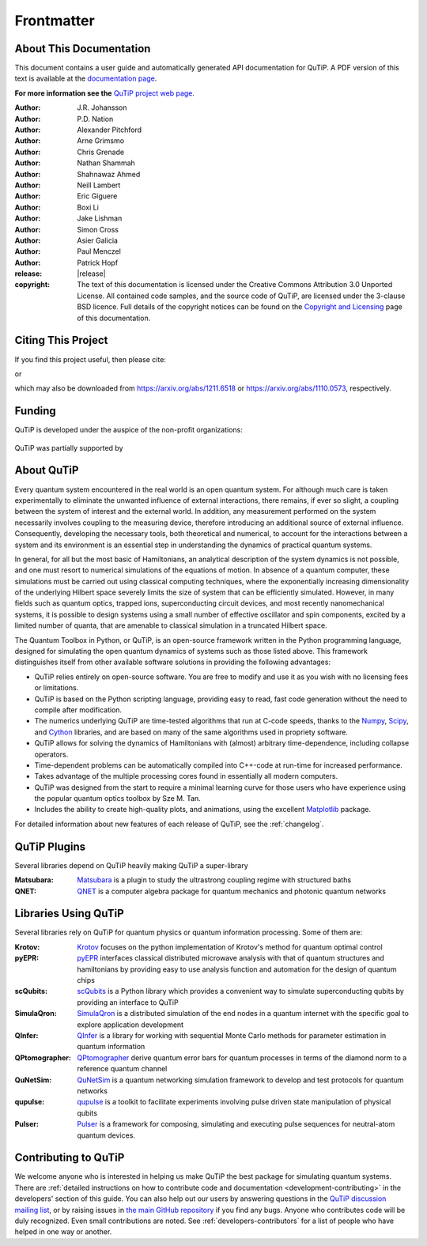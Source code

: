 .. _frontmatter:

*************
Frontmatter
*************

.. _about-docs:

About This Documentation
==========================

This document contains a user guide and automatically generated API documentation for QuTiP. A PDF version of this text is available at the `documentation page <https://qutip.org/documentation.html>`_.

**For more information see the** `QuTiP project web page`_.

.. _QuTiP project web page: https://qutip.org/


:Author: J.R. Johansson

:Author: P.D. Nation

:Author: Alexander Pitchford

:Author: Arne Grimsmo

:Author: Chris Grenade

:Author: Nathan Shammah

:Author: Shahnawaz Ahmed

:Author: Neill Lambert

:Author: Eric Giguere

:Author: Boxi Li

:Author: Jake Lishman

:Author: Simon Cross

:Author: Asier Galicia

:Author: Paul Menczel

:Author: Patrick Hopf

:release: |release|

:copyright:
   The text of this documentation is licensed under the Creative Commons Attribution 3.0 Unported License.
   All contained code samples, and the source code of QuTiP, are licensed under the 3-clause BSD licence.
   Full details of the copyright notices can be found on the `Copyright and Licensing <copyright>`_ page of this documentation.

.. _citing-qutip:

Citing This Project
==========================

If you find this project useful, then please cite:

.. centered:: J. R. Johansson, P.D. Nation, and F. Nori, "QuTiP 2: A Python framework for the dynamics of open quantum systems", Comp. Phys. Comm. **184**, 1234 (2013).

or

.. centered:: J. R. Johansson, P.D. Nation, and F. Nori, "QuTiP: An open-source Python framework for the dynamics of open quantum systems", Comp. Phys. Comm. **183**, 1760 (2012).


which may also be downloaded from https://arxiv.org/abs/1211.6518 or https://arxiv.org/abs/1110.0573, respectively.

.. _funding-qutip:

Funding
=======
QuTiP is developed under the auspice of the non-profit organizations:

.. _image-numfocus:

.. figure:: figures/NumFocus_logo.png
   :width: 3in
   :figclass: align-center

.. _image-unitaryfund:

.. figure:: figures/unitaryfund_logo.png
   :width: 3in
   :figclass: align-center

QuTiP was partially supported by

.. _image-jsps:

.. figure:: figures/jsps.jpg
   :width: 2in
   :figclass: align-center

.. _image-riken:

.. figure:: figures/riken-logo.png
	:width: 1.5in
	:figclass: align-center

.. _image-korea:

.. figure:: figures/korea-logo.png
	:width: 2in
	:figclass: align-center

.. figure:: figures/inst_quant_sher.png
	:width: 2in
	:figclass: align-center

.. _about:

About QuTiP
===========

Every quantum system encountered in the real world is an open quantum system. For although much care is taken experimentally to eliminate the unwanted influence of external interactions, there remains, if ever so slight, a coupling between the system of interest and the external world. In addition, any measurement performed on the system necessarily involves coupling to the measuring device, therefore introducing an additional source of external influence. Consequently, developing the necessary tools, both theoretical and numerical, to account for the interactions between a system and its environment is an essential step in understanding the dynamics of practical quantum systems.

In general, for all but the most basic of Hamiltonians, an analytical description of the system dynamics is not possible, and one must resort to numerical simulations of the equations of motion. In absence of a quantum computer, these simulations must be carried out using classical computing techniques, where the exponentially increasing dimensionality of the underlying Hilbert space severely limits the size of system that can be efficiently simulated. However, in many fields such as quantum optics, trapped ions, superconducting circuit devices, and most recently nanomechanical systems, it is possible to design systems using a small number of effective oscillator and spin components, excited by a limited number of quanta, that are amenable to classical simulation in a truncated Hilbert space.

The Quantum Toolbox in Python, or QuTiP, is an open-source framework written in the Python programming language, designed for simulating the open quantum dynamics of systems such as those listed above. This framework distinguishes itself from other available software solutions in providing the following advantages:

* QuTiP relies entirely on open-source software.  You are free to modify and use it as you wish with no licensing fees or limitations.

* QuTiP is based on the Python scripting language, providing easy to read, fast code generation without the need to compile after modification.

* The numerics underlying QuTiP are time-tested algorithms that run at C-code speeds, thanks to the `Numpy <https://numpy.org>`_, `Scipy <https://scipy.org>`_, and `Cython <https://cython.org>`_ libraries, and are based on many of the same algorithms used in propriety software.

* QuTiP allows for solving the dynamics of Hamiltonians with (almost) arbitrary time-dependence, including collapse operators.

* Time-dependent problems can be automatically compiled into C++-code at run-time for increased performance.

* Takes advantage of the multiple processing cores found in essentially all modern computers.

* QuTiP was designed from the start to require a minimal learning curve for those users who have experience using the popular quantum optics toolbox by Sze M. Tan.

* Includes the ability to create high-quality plots, and animations, using the excellent `Matplotlib <https://matplotlib.org>`_ package.


For detailed information about new features of each release of QuTiP, see the :ref:`changelog`.

.. _plugin-qutip:

QuTiP Plugins
=============

Several libraries depend on QuTiP heavily making QuTiP a super-library

:Matsubara: `Matsubara <https://matsubara.readthedocs.io/en/latest/>`_ is a plugin to study the ultrastrong coupling regime with structured baths

:QNET: `QNET <https://qnet.readthedocs.io/en/latest/readme.html>`_ is a computer algebra package for quantum mechanics and photonic quantum networks

.. _libraries:

Libraries Using QuTiP
=====================

Several libraries rely on QuTiP for quantum physics or quantum information processing. Some of them are:

:Krotov: `Krotov <https://qucontrol.github.io/krotov/v1.2.0/01_overview.html>`_ focuses on the python implementation of Krotov's method for quantum optimal control

:pyEPR: `pyEPR <https://pyepr-docs.readthedocs.io/en/latest/index.html>`_ interfaces classical distributed microwave analysis with that of quantum structures and hamiltonians by providing easy to use analysis function and automation for the design of quantum chips

:scQubits: `scQubits <https://scqubits.readthedocs.io/en/latest/>`_ is a Python library which provides a convenient way to simulate superconducting qubits by providing an interface to QuTiP

:SimulaQron: `SimulaQron <https://softwarequtech.github.io/SimulaQron/html/index.html>`_ is a distributed simulation of the end nodes in a quantum internet with the specific goal to explore application development

:QInfer: `QInfer <http://qinfer.org/>`_ is a library for working with sequential Monte Carlo methods for parameter estimation in quantum information

:QPtomographer: `QPtomographer <https://qptomographer.readthedocs.io/en/latest/>`_ derive quantum error bars for quantum processes in terms of the diamond norm to a reference quantum channel

:QuNetSim: `QuNetSim <https://tqsd.github.io/QuNetSim/intro.html>`_ is a quantum networking simulation framework to develop and test protocols for quantum networks

:qupulse: `qupulse <https://qupulse.readthedocs.io/en/latest/>`_ is a toolkit to facilitate experiments involving pulse driven state manipulation of physical qubits

:Pulser: `Pulser <https://pulser.readthedocs.io/en/latest/>`_ is a framework for composing, simulating and executing pulse sequences for neutral-atom quantum devices.



Contributing to QuTiP
=====================

We welcome anyone who is interested in helping us make QuTiP the best package for simulating quantum systems.
There are :ref:`detailed instructions on how to contribute code and documentation <development-contributing>` in the developers' section of this guide.
You can also help out our users by answering questions in the `QuTiP discussion mailing list <https://groups.google.com/g/qutip>`_, or by raising issues in `the main GitHub repository <https://github.com/qutip/qutip>`_ if you find any bugs.
Anyone who contributes code will be duly recognized.
Even small contributions are noted.
See :ref:`developers-contributors` for a list of people who have helped in one way or another.
